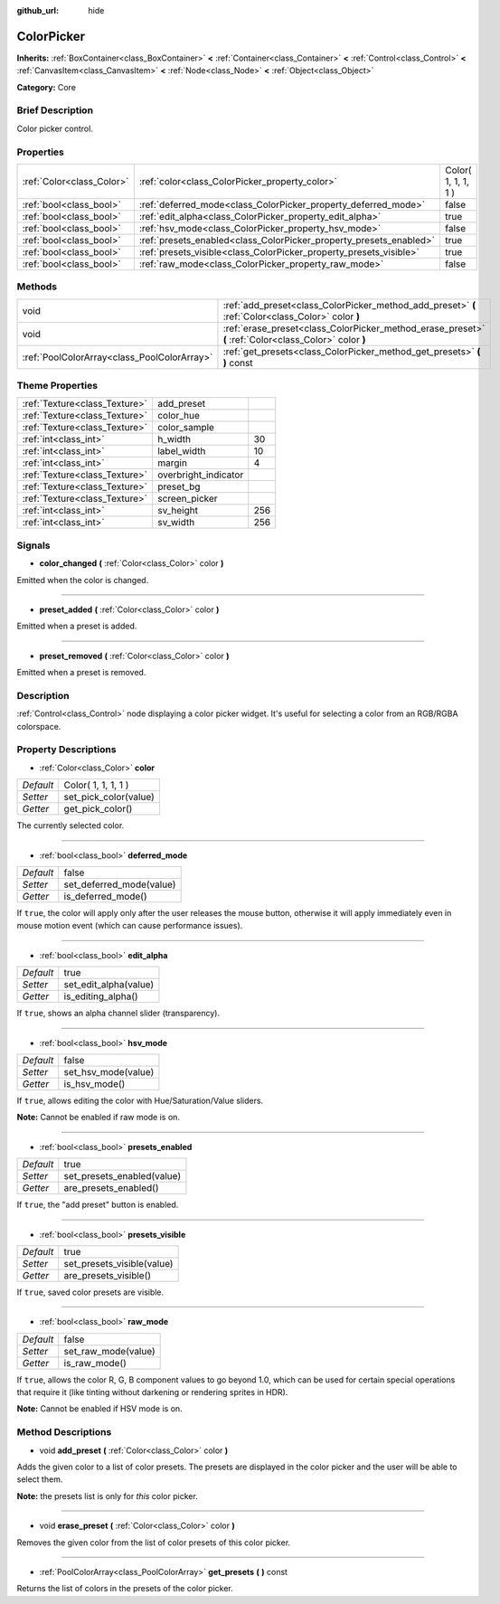 :github_url: hide

.. Generated automatically by doc/tools/makerst.py in Godot's source tree.
.. DO NOT EDIT THIS FILE, but the ColorPicker.xml source instead.
.. The source is found in doc/classes or modules/<name>/doc_classes.

.. _class_ColorPicker:

ColorPicker
===========

**Inherits:** :ref:`BoxContainer<class_BoxContainer>` **<** :ref:`Container<class_Container>` **<** :ref:`Control<class_Control>` **<** :ref:`CanvasItem<class_CanvasItem>` **<** :ref:`Node<class_Node>` **<** :ref:`Object<class_Object>`

**Category:** Core

Brief Description
-----------------

Color picker control.

Properties
----------

+---------------------------+--------------------------------------------------------------------+---------------------+
| :ref:`Color<class_Color>` | :ref:`color<class_ColorPicker_property_color>`                     | Color( 1, 1, 1, 1 ) |
+---------------------------+--------------------------------------------------------------------+---------------------+
| :ref:`bool<class_bool>`   | :ref:`deferred_mode<class_ColorPicker_property_deferred_mode>`     | false               |
+---------------------------+--------------------------------------------------------------------+---------------------+
| :ref:`bool<class_bool>`   | :ref:`edit_alpha<class_ColorPicker_property_edit_alpha>`           | true                |
+---------------------------+--------------------------------------------------------------------+---------------------+
| :ref:`bool<class_bool>`   | :ref:`hsv_mode<class_ColorPicker_property_hsv_mode>`               | false               |
+---------------------------+--------------------------------------------------------------------+---------------------+
| :ref:`bool<class_bool>`   | :ref:`presets_enabled<class_ColorPicker_property_presets_enabled>` | true                |
+---------------------------+--------------------------------------------------------------------+---------------------+
| :ref:`bool<class_bool>`   | :ref:`presets_visible<class_ColorPicker_property_presets_visible>` | true                |
+---------------------------+--------------------------------------------------------------------+---------------------+
| :ref:`bool<class_bool>`   | :ref:`raw_mode<class_ColorPicker_property_raw_mode>`               | false               |
+---------------------------+--------------------------------------------------------------------+---------------------+

Methods
-------

+---------------------------------------------+--------------------------------------------------------------------------------------------------------+
| void                                        | :ref:`add_preset<class_ColorPicker_method_add_preset>` **(** :ref:`Color<class_Color>` color **)**     |
+---------------------------------------------+--------------------------------------------------------------------------------------------------------+
| void                                        | :ref:`erase_preset<class_ColorPicker_method_erase_preset>` **(** :ref:`Color<class_Color>` color **)** |
+---------------------------------------------+--------------------------------------------------------------------------------------------------------+
| :ref:`PoolColorArray<class_PoolColorArray>` | :ref:`get_presets<class_ColorPicker_method_get_presets>` **(** **)** const                             |
+---------------------------------------------+--------------------------------------------------------------------------------------------------------+

Theme Properties
----------------

+-------------------------------+----------------------+-----+
| :ref:`Texture<class_Texture>` | add_preset           |     |
+-------------------------------+----------------------+-----+
| :ref:`Texture<class_Texture>` | color_hue            |     |
+-------------------------------+----------------------+-----+
| :ref:`Texture<class_Texture>` | color_sample         |     |
+-------------------------------+----------------------+-----+
| :ref:`int<class_int>`         | h_width              | 30  |
+-------------------------------+----------------------+-----+
| :ref:`int<class_int>`         | label_width          | 10  |
+-------------------------------+----------------------+-----+
| :ref:`int<class_int>`         | margin               | 4   |
+-------------------------------+----------------------+-----+
| :ref:`Texture<class_Texture>` | overbright_indicator |     |
+-------------------------------+----------------------+-----+
| :ref:`Texture<class_Texture>` | preset_bg            |     |
+-------------------------------+----------------------+-----+
| :ref:`Texture<class_Texture>` | screen_picker        |     |
+-------------------------------+----------------------+-----+
| :ref:`int<class_int>`         | sv_height            | 256 |
+-------------------------------+----------------------+-----+
| :ref:`int<class_int>`         | sv_width             | 256 |
+-------------------------------+----------------------+-----+

Signals
-------

.. _class_ColorPicker_signal_color_changed:

- **color_changed** **(** :ref:`Color<class_Color>` color **)**

Emitted when the color is changed.

----

.. _class_ColorPicker_signal_preset_added:

- **preset_added** **(** :ref:`Color<class_Color>` color **)**

Emitted when a preset is added.

----

.. _class_ColorPicker_signal_preset_removed:

- **preset_removed** **(** :ref:`Color<class_Color>` color **)**

Emitted when a preset is removed.

Description
-----------

:ref:`Control<class_Control>` node displaying a color picker widget. It's useful for selecting a color from an RGB/RGBA colorspace.

Property Descriptions
---------------------

.. _class_ColorPicker_property_color:

- :ref:`Color<class_Color>` **color**

+-----------+-----------------------+
| *Default* | Color( 1, 1, 1, 1 )   |
+-----------+-----------------------+
| *Setter*  | set_pick_color(value) |
+-----------+-----------------------+
| *Getter*  | get_pick_color()      |
+-----------+-----------------------+

The currently selected color.

----

.. _class_ColorPicker_property_deferred_mode:

- :ref:`bool<class_bool>` **deferred_mode**

+-----------+--------------------------+
| *Default* | false                    |
+-----------+--------------------------+
| *Setter*  | set_deferred_mode(value) |
+-----------+--------------------------+
| *Getter*  | is_deferred_mode()       |
+-----------+--------------------------+

If ``true``, the color will apply only after the user releases the mouse button, otherwise it will apply immediately even in mouse motion event (which can cause performance issues).

----

.. _class_ColorPicker_property_edit_alpha:

- :ref:`bool<class_bool>` **edit_alpha**

+-----------+-----------------------+
| *Default* | true                  |
+-----------+-----------------------+
| *Setter*  | set_edit_alpha(value) |
+-----------+-----------------------+
| *Getter*  | is_editing_alpha()    |
+-----------+-----------------------+

If ``true``, shows an alpha channel slider (transparency).

----

.. _class_ColorPicker_property_hsv_mode:

- :ref:`bool<class_bool>` **hsv_mode**

+-----------+---------------------+
| *Default* | false               |
+-----------+---------------------+
| *Setter*  | set_hsv_mode(value) |
+-----------+---------------------+
| *Getter*  | is_hsv_mode()       |
+-----------+---------------------+

If ``true``, allows editing the color with Hue/Saturation/Value sliders.

**Note:** Cannot be enabled if raw mode is on.

----

.. _class_ColorPicker_property_presets_enabled:

- :ref:`bool<class_bool>` **presets_enabled**

+-----------+----------------------------+
| *Default* | true                       |
+-----------+----------------------------+
| *Setter*  | set_presets_enabled(value) |
+-----------+----------------------------+
| *Getter*  | are_presets_enabled()      |
+-----------+----------------------------+

If ``true``, the "add preset" button is enabled.

----

.. _class_ColorPicker_property_presets_visible:

- :ref:`bool<class_bool>` **presets_visible**

+-----------+----------------------------+
| *Default* | true                       |
+-----------+----------------------------+
| *Setter*  | set_presets_visible(value) |
+-----------+----------------------------+
| *Getter*  | are_presets_visible()      |
+-----------+----------------------------+

If ``true``, saved color presets are visible.

----

.. _class_ColorPicker_property_raw_mode:

- :ref:`bool<class_bool>` **raw_mode**

+-----------+---------------------+
| *Default* | false               |
+-----------+---------------------+
| *Setter*  | set_raw_mode(value) |
+-----------+---------------------+
| *Getter*  | is_raw_mode()       |
+-----------+---------------------+

If ``true``, allows the color R, G, B component values to go beyond 1.0, which can be used for certain special operations that require it (like tinting without darkening or rendering sprites in HDR).

**Note:** Cannot be enabled if HSV mode is on.

Method Descriptions
-------------------

.. _class_ColorPicker_method_add_preset:

- void **add_preset** **(** :ref:`Color<class_Color>` color **)**

Adds the given color to a list of color presets. The presets are displayed in the color picker and the user will be able to select them.

**Note:** the presets list is only for *this* color picker.

----

.. _class_ColorPicker_method_erase_preset:

- void **erase_preset** **(** :ref:`Color<class_Color>` color **)**

Removes the given color from the list of color presets of this color picker.

----

.. _class_ColorPicker_method_get_presets:

- :ref:`PoolColorArray<class_PoolColorArray>` **get_presets** **(** **)** const

Returns the list of colors in the presets of the color picker.

